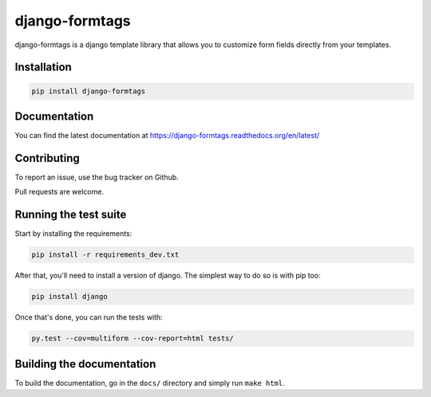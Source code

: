 django-formtags
===============

django-formtags is a django template library that allows you to customize
form fields directly from your templates.

Installation
------------

.. code-block:: bash

    pip install django-formtags


Documentation
-------------

You can find the latest documentation at
https://django-formtags.readthedocs.org/en/latest/


Contributing
------------

To report an issue, use the bug tracker on Github.

Pull requests are welcome.


Running the test suite
----------------------

Start by installing the requirements:

.. code-block:: bash

    pip install -r requirements_dev.txt


After that, you'll need to install a version of django.
The simplest way to do so is with pip too:

.. code-block:: bash

    pip install django


Once that's done, you can run the tests with:

.. code-block:: bash

    py.test --cov=multiform --cov-report=html tests/


Building the documentation
--------------------------

To build the documentation, go in the ``docs/`` directory and simply run
``make html``.
